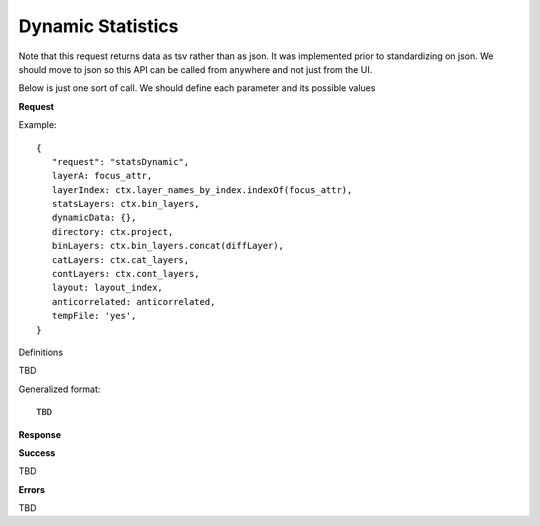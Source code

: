 Dynamic Statistics
------------------

Note that this request returns data as tsv rather than as json. It was
implemented prior to standardizing on json. We should move to json so this API
can be called from anywhere and not just from the UI.

Below is just one sort of call. We should define each parameter and its possible
values

**Request**

Example::

 {
    "request": "statsDynamic",
    layerA: focus_attr,
    layerIndex: ctx.layer_names_by_index.indexOf(focus_attr),
    statsLayers: ctx.bin_layers,
    dynamicData: {},
    directory: ctx.project,
    binLayers: ctx.bin_layers.concat(diffLayer),
    catLayers: ctx.cat_layers,
    contLayers: ctx.cont_layers,
    layout: layout_index,
    anticorrelated: anticorrelated,
    tempFile: 'yes',
 }

Definitions

TBD

Generalized format::

 TBD

**Response**

**Success**

TBD

**Errors**

TBD

